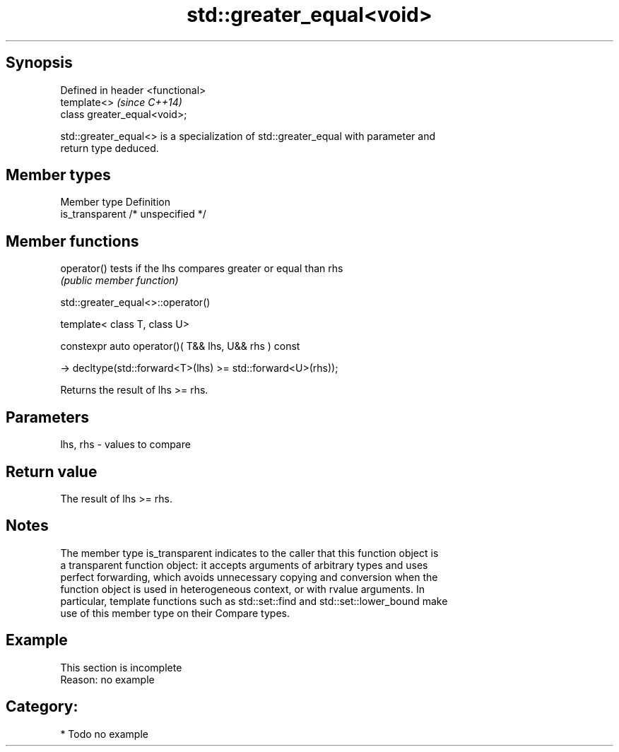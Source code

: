 .TH std::greater_equal<void> 3 "Sep  4 2015" "2.0 | http://cppreference.com" "C++ Standard Libary"
.SH Synopsis
   Defined in header <functional>
   template<>                      \fI(since C++14)\fP
   class greater_equal<void>;

   std::greater_equal<> is a specialization of std::greater_equal with parameter and
   return type deduced.

.SH Member types

   Member type    Definition
   is_transparent /* unspecified */

.SH Member functions

   operator() tests if the lhs compares greater or equal than rhs
              \fI(public member function)\fP

std::greater_equal<>::operator()

   template< class T, class U>

   constexpr auto operator()( T&& lhs, U&& rhs ) const

   -> decltype(std::forward<T>(lhs) >= std::forward<U>(rhs));

   Returns the result of lhs >= rhs.

.SH Parameters

   lhs, rhs - values to compare

.SH Return value

   The result of lhs >= rhs.

.SH Notes

   The member type is_transparent indicates to the caller that this function object is
   a transparent function object: it accepts arguments of arbitrary types and uses
   perfect forwarding, which avoids unnecessary copying and conversion when the
   function object is used in heterogeneous context, or with rvalue arguments. In
   particular, template functions such as std::set::find and std::set::lower_bound make
   use of this member type on their Compare types.

.SH Example

    This section is incomplete
    Reason: no example

.SH Category:

     * Todo no example

